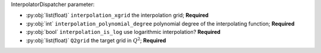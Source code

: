 InterpolatorDispatcher parameter:

- :py:obj:`list(float)` ``interpolation_xgrid`` the interpolation grid; **Required**
- :py:obj:`int` ``interpolation_polynomial_degree`` polynomial degree of the interpolating function; **Required**
- :py:obj:`bool` ``interpolation_is_log`` use logarithmic interpolation? **Required**
- :py:obj:`list(float)` ``Q2grid`` the target grid in :math:`Q^2`; **Required**